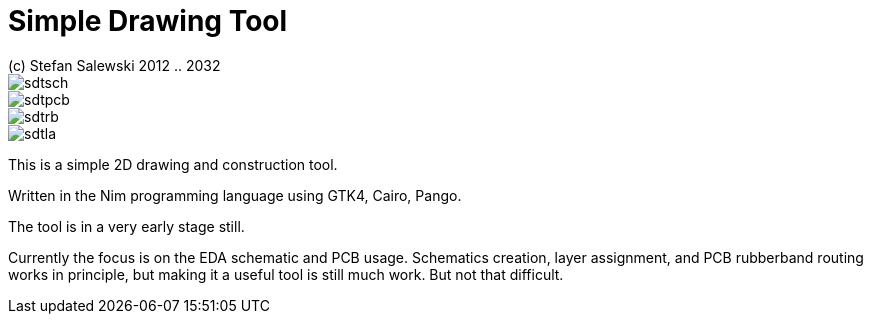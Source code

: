 = Simple Drawing Tool
(c) Stefan Salewski 2012 .. 2032                                     
//Version 0.1 JUN 2023
:experimental:
:imagesdir: http://ssalewski.de/tmp
:source-highlighter: pygments
:pygments-style: monokai
:icons: font

//image::sdt1.png[]

image::sdtsch.png[]

image::sdtpcb.png[]

image::sdtrb.png[]

image::sdtla.png[]

This is a simple 2D drawing and construction tool.

Written in the Nim programming language using GTK4, Cairo, Pango.

The tool is in a very early stage still.

Currently the focus is on the EDA schematic and PCB usage. Schematics creation,
layer assignment, and PCB rubberband routing works in principle, but making
it a useful tool is still much work. But not that difficult. 

